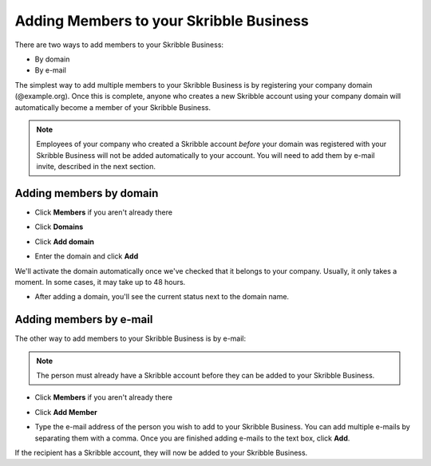 .. _adding-members:

========================================
Adding Members to your Skribble Business
========================================

There are two ways to add members to your Skribble Business:

- By domain 
- By e-mail

The simplest way to add multiple members to your Skribble Business is by registering your company domain (@example.org). Once this is complete, anyone who creates a new Skribble account using your company domain will automatically become a member of your Skribble Business.

.. NOTE::
  Employees of your company who created a Skribble account *before* your domain was registered with your Skribble Business will not be added automatically to your account. You will need to add them by e-mail invite, described in the next section.
  
  
Adding members by domain
-------------------------

- Click **Members** if you aren't already there


.. image:: adding_members.png
    :class: with-shadow


- Click **Domains**


.. image:: adding_home.png
    :class: with-shadow


- Click **Add domain**


.. image:: adding_domains.png
    :class: with-shadow


- Enter the domain and click **Add**


.. image:: adding_add.png
    :class: with-shadow


We'll activate the domain automatically once we've checked that it belongs to your company. Usually, it only takes a moment. In some cases, it may take up to 48 hours.

- After adding a domain, you'll see the current status next to the domain name. 

.. image:: adding_requested.png
    :class: with-shadow



Adding members by e-mail
-------------------------

The other way to add members to your Skribble Business is by e-mail:

.. NOTE::
   The person must already have a Skribble account before they can be added to your Skribble Business.

- Click **Members** if you aren't already there


.. image:: adding_members.png
    :class: with-shadow



- Click **Add Member**


.. image:: adding_email.png
    :class: with-shadow


- Type the e-mail address of the person you wish to add to your Skribble Business. You can add multiple e-mails by separating them with a comma. Once you are finished adding e-mails to the text box, click **Add**.


.. image:: adding_address.png
    :class: with-shadow


If the recipient has a Skribble account, they will now be added to your Skribble Business.

